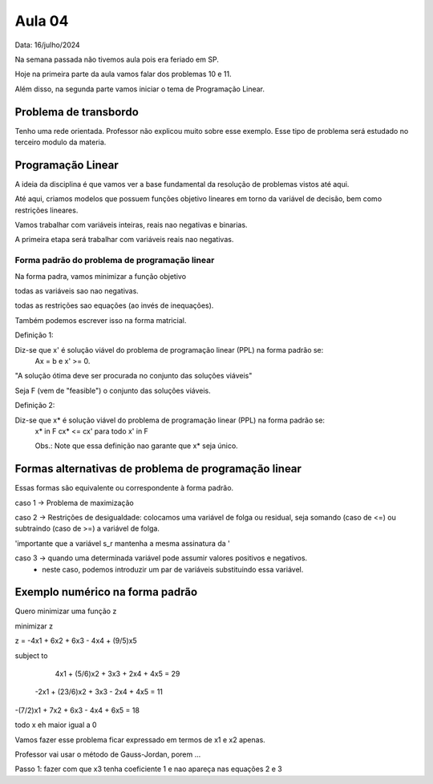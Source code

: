 Aula 04
=======

Data: 16/julho/2024

Na semana passada não tivemos aula pois era feriado em SP.

Hoje na primeira parte da aula vamos falar dos problemas 10 e 11.

Além disso, na segunda parte vamos iniciar o tema de Programação Linear.


Problema de transbordo
----------------------

Tenho uma rede orientada. Professor não explicou muito sobre esse exemplo.
Esse tipo de problema será estudado no terceiro modulo da materia.


Programação Linear
------------------

A ideia da disciplina é que vamos ver a base fundamental da resolução de problemas vistos até aqui.

Até aqui, criamos modelos que possuem funções objetivo lineares em torno da variável de decisão, bem como restrições lineares.

Vamos trabalhar com variáveis inteiras, reais nao negativas e binarias.

A primeira etapa será trabalhar com variáveis reais nao negativas.


Forma padrão do problema de programação linear
^^^^^^^^^^^^^^^^^^^^^^^^^^^^^^^^^^^^^^^^^^^^^^

Na forma padra, vamos minimizar a função objetivo

todas as variáveis sao nao negativas.

todas as restrições sao equações (ao invés de inequações).


Também podemos escrever isso na forma matricial.


Definição 1:

Diz-se que x' é solução viável do problema de programação linear (PPL) na forma padrão se:
    Ax = b e x' >= 0.

"A solução ótima deve ser procurada no conjunto das soluções viáveis"


Seja F (vem de "feasible") o conjunto das soluções viáveis.

Definição 2: 

Diz-se que x* é solução viável do problema de programação linear (PPL) na forma padrão se:
    x* \in F
    cx* <= cx' para todo x' \in F

    Obs.: Note que essa definição nao garante que x* seja único.

Formas alternativas de problema de programação linear
-----------------------------------------------------

Essas formas são equivalente ou correspondente à forma padrão.

caso 1 -> Problema de maximização

caso 2 -> Restrições de desigualdade: colocamos uma variável de folga ou residual, seja somando (caso de <=) ou subtraindo (caso de >=) a variável de folga.

'importante que a variável s_r mantenha a mesma assinatura da '

caso 3 -> quando uma determinada variável pode assumir valores positivos e negativos.
 - neste caso, podemos introduzir um par de variáveis substituindo essa variável.

Exemplo numérico na forma padrão
--------------------------------

Quero minimizar uma função z

minimizar z

z = -4x1 + 6x2 + 6x3 - 4x4 + (9/5)x5

subject to

     4x1 +  (5/6)x2 + 3x3 + 2x4 + 4x5 = 29
    -2x1 + (23/6)x2 + 3x3 - 2x4 + 4x5 = 11
-(7/2)x1 +      7x2 + 6x3 - 4x4 + 6x5 = 18

todo x eh maior igual a 0

Vamos fazer esse problema ficar expressado em termos de x1 e x2 apenas.

Professor vai usar o método de Gauss-Jordan, porem ...

Passo 1: fazer com que x3 tenha coeficiente 1 e nao apareça nas equações 2 e 3


